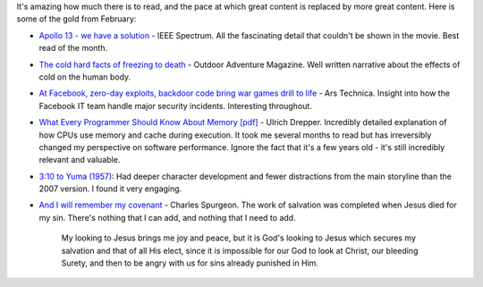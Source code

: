 .. title: Words and Pictures - Feb
.. slug: words-and-pictures-feb
.. date: 2013/03/04 17:58:12
.. tags: 
.. link: 
.. description: 


It's amazing how much there is to read, and the pace at which great content
is replaced by more great content. Here is some of the gold from February:

- `Apollo 13 - we have a solution <http://spectrum.ieee.org/aerospace/space-flight/apollo-13-we-have-a-solution>`_ - IEEE Spectrum. All the fascinating detail that couldn't be shown in the movie. Best read of the month.
- `The cold hard facts of freezing to death <http://www.outsideonline.com/outdoor-adventure/As-Freezing-Persons-Recollect-the-Snow--First-Chill--Then-Stupor--Then-the-Letting-Go.html?page=all>`_ - Outdoor Adventure Magazine. Well written narrative about the effects of cold on the human body.
- `At Facebook, zero-day exploits, backdoor code bring war games drill to life <http://arstechnica.com/security/2013/02/at-facebook-zero-day-exploits-backdoor-code-bring-war-games-drill-to-life/>`_ - Ars Technica. Insight into how the Facebook IT team handle major security incidents. Interesting throughout.
- `What Every Programmer Should Know About Memory [pdf] <http://www.akkadia.org/drepper/cpumemory.pdf>`_ - Ulrich Drepper.  Incredibly detailed explanation of how CPUs use memory and cache during execution.  It took me several months to read but has irreversibly changed my perspective on software performance. Ignore the fact that it's a few years old - it's still incredibly relevant and valuable.
- `3:10 to Yuma (1957) <http://www.imdb.com/title/tt0050086/>`_: Had deeper character development and fewer distractions from the main storyline than the 2007 version. I found it very engaging.
- `And I will remember my covenant <http://www.answersingenesis.org/devotions/devotions.asp?reqDate=8/13/2013&reqDayPer=2>`_ - Charles Spurgeon. The work of salvation was completed when Jesus died for my sin. There's nothing that I can add, and nothing that I need to add.

	My looking to Jesus brings me joy and peace, but it is God's looking to Jesus
	which secures my salvation and that of all His elect, since it is impossible
	for our God to look at Christ, our bleeding Surety, and then to be angry with
	us for sins already punished in Him.

